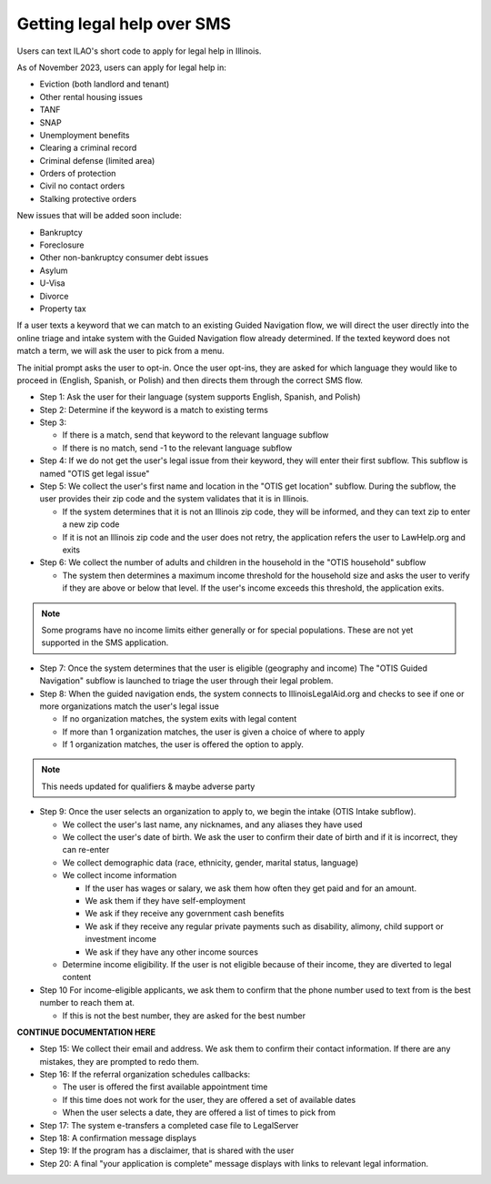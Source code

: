====================================
Getting legal help over SMS
====================================

Users can text ILAO's short code to apply for legal help in Illinois.

As of November 2023, users can apply for legal help in:

* Eviction (both landlord and tenant)
* Other rental housing issues
* TANF
* SNAP
* Unemployment benefits
* Clearing a criminal record
* Criminal defense (limited area)
* Orders of protection
* Civil no contact orders
* Stalking protective orders

New issues that will be added soon include:

* Bankruptcy
* Foreclosure
* Other non-bankruptcy consumer debt issues
* Asylum 
* U-Visa
* Divorce
* Property tax


If a user texts a keyword that we can match to an existing Guided Navigation flow, we will direct the user directly into the online triage and intake system with the Guided Navigation flow already determined. If the texted keyword does not match a term, we will ask the user to pick from a menu. 

The initial prompt asks the user to opt-in. Once the user opt-ins, they are asked for which language they would like to proceed in (English, Spanish, or Polish) and then directs them through the correct SMS flow.

* Step 1: Ask the user for their language (system supports English, Spanish, and Polish)
* Step 2: Determine if the keyword is a match to existing terms
* Step 3:

  * If there is a match, send that keyword to the relevant language subflow
  * If there is no match, send -1 to the relevant language subflow

* Step 4: If we do not get the user's legal issue from their keyword, they will enter their first subflow. This subflow is named "OTIS get legal issue"

* Step 5: We collect the user's first name and location in the "OTIS get location" subflow. During the subflow, the user provides their zip code and the system validates that it is in Illinois.

  * If the system determines that it is not an Illinois zip code, they will be informed, and they can text zip to enter a new zip code
  * If it is not an Illinois zip code and the user does not retry, the application refers the user to LawHelp.org and exits

* Step 6: We collect the number of adults and children in the household in the "OTIS household" subflow

  * The system then determines a maximum income threshold for the household size and asks the user to verify if they are above or below that level. If the user's income exceeds this threshold, the application exits.

.. note:: Some programs have no income limits either generally or for special populations. These are not yet supported in the SMS application.

* Step 7: Once the system determines that the user is eligible (geography and income) The "OTIS Guided Navigation" subflow is launched to triage the user through their legal problem.
* Step 8: When the guided navigation ends, the system connects to IllinoisLegalAid.org and  checks to see if one or more organizations match the user's legal issue

  * If no organization matches, the system exits with legal content
  * If more than 1 organization matches, the user is given a choice of where to apply
  * If 1 organization matches, the user is offered the option to apply.

.. note:: This needs updated for qualifiers & maybe adverse party

* Step 9: Once the user selects an organization to apply to, we begin the intake (OTIS Intake subflow). 

  * We collect the user's last name, any nicknames, and any aliases they have used
  * We collect the user's date of birth. We ask the user to confirm their date of birth and if it is incorrect, they can re-enter
  * We collect demographic data (race, ethnicity, gender, marital status, language)
  * We collect income information

    * If the user has wages or salary, we ask them how often they get paid and for an amount.
    * We ask them if they have self-employment
    * We ask if they receive any government cash benefits
    * We ask if they receive any regular private payments such as disability, alimony, child support or investment income
    * We ask if they have any other income sources

  * Determine income eligibility. If the user is not eligible because of their income, they are diverted to legal content
* Step 10 For income-eligible applicants, we ask them to confirm that the phone number used to text from is the best number to reach them at.

  * If this is not the best number, they are asked for the best number

**CONTINUE DOCUMENTATION HERE**

* Step 15: We collect their email and address. We ask them to confirm their contact information. If there are any mistakes, they are prompted to redo them.
* Step 16: If the referral organization schedules callbacks:

  * The user is offered the first available appointment time
  * If this time does not work for the user, they are offered a set of available dates
  * When the user selects a date, they are offered a list of times to pick from

* Step 17: The system e-transfers a completed case file to LegalServer
* Step 18: A confirmation message displays
* Step 19: If the program has a disclaimer, that is shared with the user
* Step 20: A final "your application is complete" message displays with links to relevant legal information.

